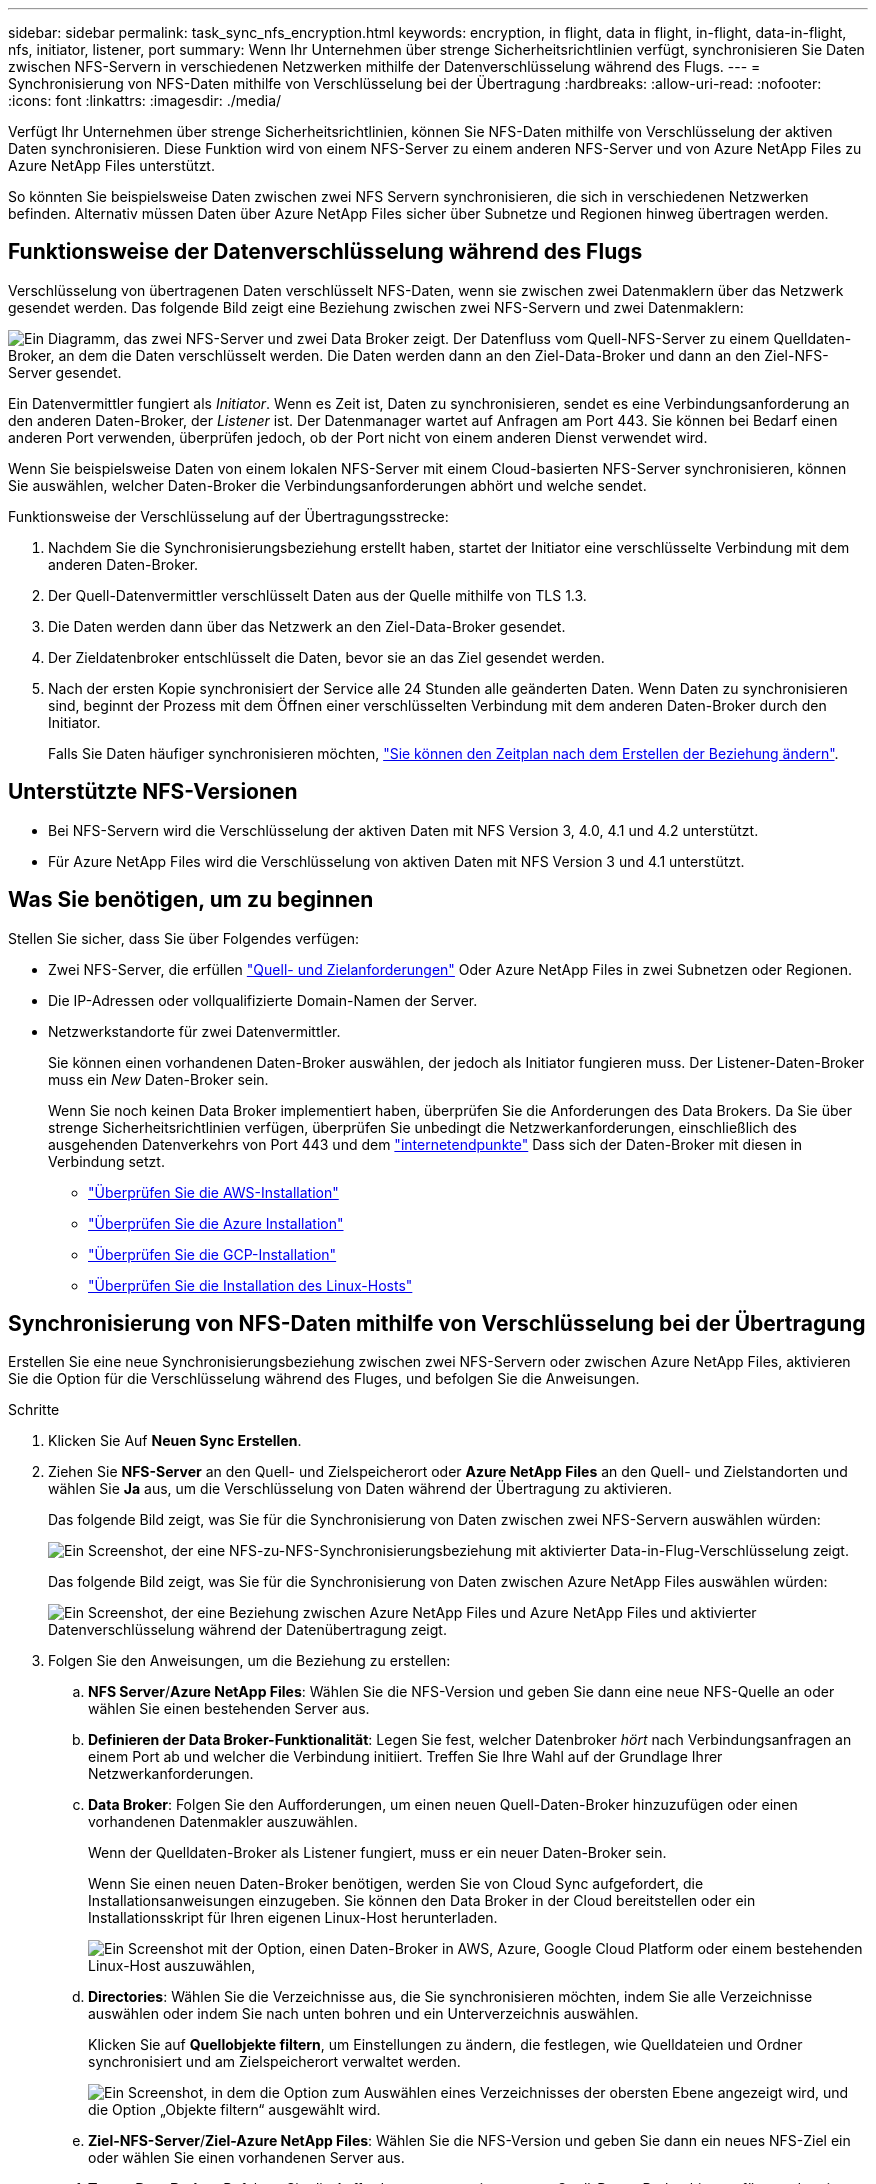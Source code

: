 ---
sidebar: sidebar 
permalink: task_sync_nfs_encryption.html 
keywords: encryption, in flight, data in flight, in-flight, data-in-flight, nfs, initiator, listener, port 
summary: Wenn Ihr Unternehmen über strenge Sicherheitsrichtlinien verfügt, synchronisieren Sie Daten zwischen NFS-Servern in verschiedenen Netzwerken mithilfe der Datenverschlüsselung während des Flugs. 
---
= Synchronisierung von NFS-Daten mithilfe von Verschlüsselung bei der Übertragung
:hardbreaks:
:allow-uri-read: 
:nofooter: 
:icons: font
:linkattrs: 
:imagesdir: ./media/


Verfügt Ihr Unternehmen über strenge Sicherheitsrichtlinien, können Sie NFS-Daten mithilfe von Verschlüsselung der aktiven Daten synchronisieren. Diese Funktion wird von einem NFS-Server zu einem anderen NFS-Server und von Azure NetApp Files zu Azure NetApp Files unterstützt.

So könnten Sie beispielsweise Daten zwischen zwei NFS Servern synchronisieren, die sich in verschiedenen Netzwerken befinden. Alternativ müssen Daten über Azure NetApp Files sicher über Subnetze und Regionen hinweg übertragen werden.



== Funktionsweise der Datenverschlüsselung während des Flugs

Verschlüsselung von übertragenen Daten verschlüsselt NFS-Daten, wenn sie zwischen zwei Datenmaklern über das Netzwerk gesendet werden. Das folgende Bild zeigt eine Beziehung zwischen zwei NFS-Servern und zwei Datenmaklern:

image:diagram_nfs_encryption.gif["Ein Diagramm, das zwei NFS-Server und zwei Data Broker zeigt. Der Datenfluss vom Quell-NFS-Server zu einem Quelldaten-Broker, an dem die Daten verschlüsselt werden. Die Daten werden dann an den Ziel-Data-Broker und dann an den Ziel-NFS-Server gesendet."]

Ein Datenvermittler fungiert als _Initiator_. Wenn es Zeit ist, Daten zu synchronisieren, sendet es eine Verbindungsanforderung an den anderen Daten-Broker, der _Listener_ ist. Der Datenmanager wartet auf Anfragen am Port 443. Sie können bei Bedarf einen anderen Port verwenden, überprüfen jedoch, ob der Port nicht von einem anderen Dienst verwendet wird.

Wenn Sie beispielsweise Daten von einem lokalen NFS-Server mit einem Cloud-basierten NFS-Server synchronisieren, können Sie auswählen, welcher Daten-Broker die Verbindungsanforderungen abhört und welche sendet.

Funktionsweise der Verschlüsselung auf der Übertragungsstrecke:

. Nachdem Sie die Synchronisierungsbeziehung erstellt haben, startet der Initiator eine verschlüsselte Verbindung mit dem anderen Daten-Broker.
. Der Quell-Datenvermittler verschlüsselt Daten aus der Quelle mithilfe von TLS 1.3.
. Die Daten werden dann über das Netzwerk an den Ziel-Data-Broker gesendet.
. Der Zieldatenbroker entschlüsselt die Daten, bevor sie an das Ziel gesendet werden.
. Nach der ersten Kopie synchronisiert der Service alle 24 Stunden alle geänderten Daten. Wenn Daten zu synchronisieren sind, beginnt der Prozess mit dem Öffnen einer verschlüsselten Verbindung mit dem anderen Daten-Broker durch den Initiator.
+
Falls Sie Daten häufiger synchronisieren möchten, link:task_sync_managing_relationships.html#changing-the-settings-for-a-sync-relationship["Sie können den Zeitplan nach dem Erstellen der Beziehung ändern"].





== Unterstützte NFS-Versionen

* Bei NFS-Servern wird die Verschlüsselung der aktiven Daten mit NFS Version 3, 4.0, 4.1 und 4.2 unterstützt.
* Für Azure NetApp Files wird die Verschlüsselung von aktiven Daten mit NFS Version 3 und 4.1 unterstützt.




== Was Sie benötigen, um zu beginnen

Stellen Sie sicher, dass Sie über Folgendes verfügen:

* Zwei NFS-Server, die erfüllen link:reference_sync_requirements.html#source-and-target-requirements["Quell- und Zielanforderungen"] Oder Azure NetApp Files in zwei Subnetzen oder Regionen.
* Die IP-Adressen oder vollqualifizierte Domain-Namen der Server.
* Netzwerkstandorte für zwei Datenvermittler.
+
Sie können einen vorhandenen Daten-Broker auswählen, der jedoch als Initiator fungieren muss. Der Listener-Daten-Broker muss ein _New_ Daten-Broker sein.

+
Wenn Sie noch keinen Data Broker implementiert haben, überprüfen Sie die Anforderungen des Data Brokers. Da Sie über strenge Sicherheitsrichtlinien verfügen, überprüfen Sie unbedingt die Netzwerkanforderungen, einschließlich des ausgehenden Datenverkehrs von Port 443 und dem link:reference_sync_networking.html["internetendpunkte"] Dass sich der Daten-Broker mit diesen in Verbindung setzt.

+
** link:task_sync_installing_aws.html["Überprüfen Sie die AWS-Installation"]
** link:task_sync_installing_azure.html["Überprüfen Sie die Azure Installation"]
** link:task_sync_installing_gcp.html["Überprüfen Sie die GCP-Installation"]
** link:task_sync_installing_linux.html["Überprüfen Sie die Installation des Linux-Hosts"]






== Synchronisierung von NFS-Daten mithilfe von Verschlüsselung bei der Übertragung

Erstellen Sie eine neue Synchronisierungsbeziehung zwischen zwei NFS-Servern oder zwischen Azure NetApp Files, aktivieren Sie die Option für die Verschlüsselung während des Fluges, und befolgen Sie die Anweisungen.

.Schritte
. Klicken Sie Auf *Neuen Sync Erstellen*.
. Ziehen Sie *NFS-Server* an den Quell- und Zielspeicherort oder *Azure NetApp Files* an den Quell- und Zielstandorten und wählen Sie *Ja* aus, um die Verschlüsselung von Daten während der Übertragung zu aktivieren.
+
Das folgende Bild zeigt, was Sie für die Synchronisierung von Daten zwischen zwei NFS-Servern auswählen würden:

+
image:screenshot_nfs_encryption.gif["Ein Screenshot, der eine NFS-zu-NFS-Synchronisierungsbeziehung mit aktivierter Data-in-Flug-Verschlüsselung zeigt."]

+
Das folgende Bild zeigt, was Sie für die Synchronisierung von Daten zwischen Azure NetApp Files auswählen würden:

+
image:screenshot_anf_encryption.gif["Ein Screenshot, der eine Beziehung zwischen Azure NetApp Files und Azure NetApp Files und aktivierter Datenverschlüsselung während der Datenübertragung zeigt."]

. Folgen Sie den Anweisungen, um die Beziehung zu erstellen:
+
.. *NFS Server*/*Azure NetApp Files*: Wählen Sie die NFS-Version und geben Sie dann eine neue NFS-Quelle an oder wählen Sie einen bestehenden Server aus.
.. *Definieren der Data Broker-Funktionalität*: Legen Sie fest, welcher Datenbroker _hört_ nach Verbindungsanfragen an einem Port ab und welcher die Verbindung initiiert. Treffen Sie Ihre Wahl auf der Grundlage Ihrer Netzwerkanforderungen.
.. *Data Broker*: Folgen Sie den Aufforderungen, um einen neuen Quell-Daten-Broker hinzuzufügen oder einen vorhandenen Datenmakler auszuwählen.
+
Wenn der Quelldaten-Broker als Listener fungiert, muss er ein neuer Daten-Broker sein.

+
Wenn Sie einen neuen Daten-Broker benötigen, werden Sie von Cloud Sync aufgefordert, die Installationsanweisungen einzugeben. Sie können den Data Broker in der Cloud bereitstellen oder ein Installationsskript für Ihren eigenen Linux-Host herunterladen.

+
image:screenshot_create_data_broker.gif["Ein Screenshot mit der Option, einen Daten-Broker in AWS, Azure, Google Cloud Platform oder einem bestehenden Linux-Host auszuwählen,"]

.. *Directories*: Wählen Sie die Verzeichnisse aus, die Sie synchronisieren möchten, indem Sie alle Verzeichnisse auswählen oder indem Sie nach unten bohren und ein Unterverzeichnis auswählen.
+
Klicken Sie auf *Quellobjekte filtern*, um Einstellungen zu ändern, die festlegen, wie Quelldateien und Ordner synchronisiert und am Zielspeicherort verwaltet werden.

+
image:screenshot_directories.gif["Ein Screenshot, in dem die Option zum Auswählen eines Verzeichnisses der obersten Ebene angezeigt wird, und die Option „Objekte filtern“ ausgewählt wird."]

.. *Ziel-NFS-Server*/*Ziel-Azure NetApp Files*: Wählen Sie die NFS-Version und geben Sie dann ein neues NFS-Ziel ein oder wählen Sie einen vorhandenen Server aus.
.. *Target Data Broker*: Befolgen Sie die Aufforderungen, um einen neuen Quell-Daten-Broker hinzuzufügen oder einen vorhandenen Daten-Broker auszuwählen.
+
Wenn der Ziel-Data-Broker als Listener fungiert, muss er ein neuer Daten-Broker sein.

+
Dies ist ein Beispiel für die Eingabeaufforderung, wenn der Zieldatenbroker als Listener fungiert. Beachten Sie die Option zur Angabe des Ports.

+
image:screenshot_nfs_encryption_listener.gif["Ein Screenshot mit der Option zur Angabe eines Ports auf dem Listener Data Broker."]

.. *Zielverzeichnisse*: Wählen Sie ein Verzeichnis der obersten Ebene aus, oder gehen Sie nach unten, um ein vorhandenes Unterverzeichnis auszuwählen oder einen neuen Ordner in einem Export zu erstellen.
.. *Einstellungen*: Legen Sie fest, wie Quelldateien und Ordner im Zielverzeichnis synchronisiert und verwaltet werden.
.. *Review*: Überprüfen Sie die Details der Synchronisierungsbeziehung und klicken Sie dann auf *Beziehung erstellen*.
+
image:screenshot_nfs_encryption_review.gif["Ein Screenshot, der den Bildschirm \"Review\" zeigt. Es werden die NFS-Server, Datenmakler und Netzwerkinformationen zu den einzelnen Servern angezeigt."]





.Ergebnis
Cloud Sync beginnt mit der Erstellung der neuen Synchronisierungsbeziehung. Klicken Sie anschließend auf *Anzeigen in Dashboard*, um Details zur neuen Beziehung anzuzeigen.
